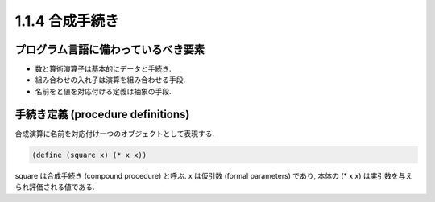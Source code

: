 1.1.4 合成手続き
=====================

=======================================
プログラム言語に備わっているべき要素
=======================================

- 数と算術演算子は基本的にデータと手続き.
- 組み合わせの入れ子は演算を組み合わせる手段.
- 名前をと値を対応付ける定義は抽象の手段.

=======================================
手続き定義 (procedure definitions)
=======================================

合成演算に名前を対応付け一つのオブジェクトとして表現する.

.. code-block:: scheme

   (define (square x) (* x x))

square は合成手続き (compound procedure) と呼ぶ. x は仮引数 (formal parameters) であり, 本体の (* x x) は実引数を与えられ評価される値である.

